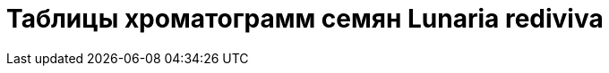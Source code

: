 = Таблицы хроматограмм семян *Lunaria rediviva*
:page-categories: [Experiment]
:page-tags: [Laboratory, Log, LunariaRediviva]

